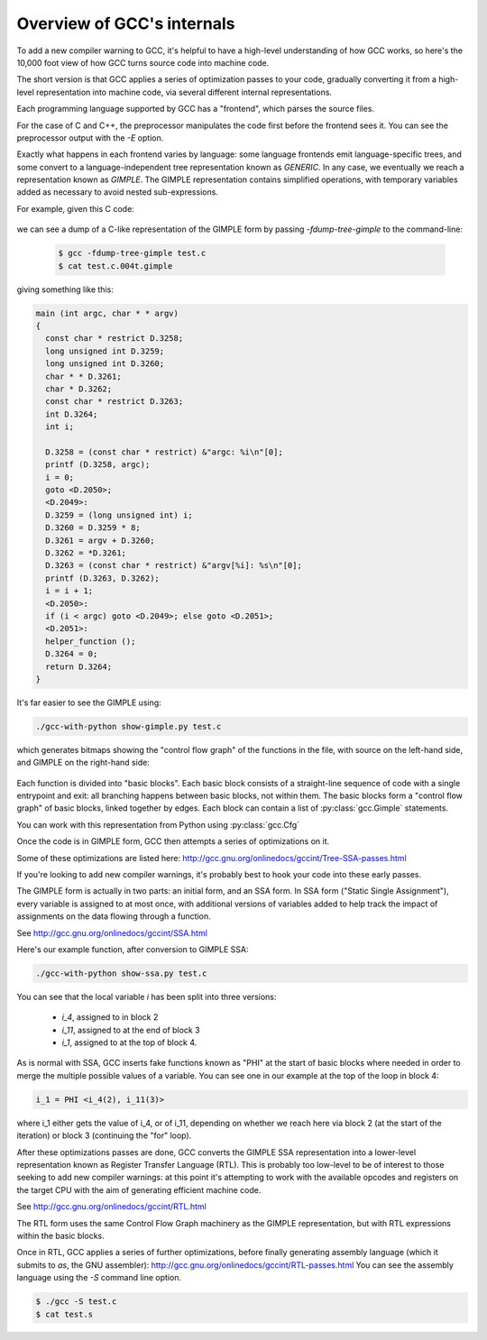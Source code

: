 .. Copyright 2011 David Malcolm <dmalcolm@redhat.com>
   Copyright 2011 Red Hat, Inc.

   This is free software: you can redistribute it and/or modify it
   under the terms of the GNU General Public License as published by
   the Free Software Foundation, either version 3 of the License, or
   (at your option) any later version.

   This program is distributed in the hope that it will be useful, but
   WITHOUT ANY WARRANTY; without even the implied warranty of
   MERCHANTABILITY or FITNESS FOR A PARTICULAR PURPOSE.  See the GNU
   General Public License for more details.

   You should have received a copy of the GNU General Public License
   along with this program.  If not, see
   <http://www.gnu.org/licenses/>.

Overview of GCC's internals
===========================

.. TODO: Subprocesses

.. TODO: Passes

.. TODO: could use a diagram  here showing all the passes

To add a new compiler warning to GCC, it's helpful to have a high-level
understanding of how GCC works, so here's the 10,000 foot view of how GCC turns
source code into machine code.

The short version is that GCC applies a series of optimization passes to your
code, gradually converting it from a high-level representation into machine
code, via several different internal representations.

Each programming language supported by GCC has a "frontend", which parses the
source files.

For the case of C and C++, the preprocessor manipulates the code first
before the frontend sees it.  You can see the preprocessor output with the
`-E` option.

Exactly what happens in each frontend varies by language: some language
frontends emit language-specific trees, and some convert to a
language-independent tree representation known as `GENERIC`.  In any case, we
eventually we reach a representation known as `GIMPLE`.  The GIMPLE
representation contains simplified operations, with temporary variables added as
necessary to avoid nested sub-expressions.

For example, given this C code:

   .. literalinclude:: ../test.c
     :lines: 33-48
     :language: c

we can see a dump of a C-like representation of the GIMPLE form by passing
`-fdump-tree-gimple` to the command-line:

  .. code-block:: bash

      $ gcc -fdump-tree-gimple test.c
      $ cat test.c.004t.gimple

giving something like this:

.. code-block:: c

   main (int argc, char * * argv)
   {
     const char * restrict D.3258;
     long unsigned int D.3259;
     long unsigned int D.3260;
     char * * D.3261;
     char * D.3262;
     const char * restrict D.3263;
     int D.3264;
     int i;

     D.3258 = (const char * restrict) &"argc: %i\n"[0];
     printf (D.3258, argc);
     i = 0;
     goto <D.2050>;
     <D.2049>:
     D.3259 = (long unsigned int) i;
     D.3260 = D.3259 * 8;
     D.3261 = argv + D.3260;
     D.3262 = *D.3261;
     D.3263 = (const char * restrict) &"argv[%i]: %s\n"[0];
     printf (D.3263, D.3262);
     i = i + 1;
     <D.2050>:
     if (i < argc) goto <D.2049>; else goto <D.2051>;
     <D.2051>:
     helper_function ();
     D.3264 = 0;
     return D.3264;
   }

It's far easier to see the GIMPLE using:

.. code-block:: bash

  ./gcc-with-python show-gimple.py test.c

which generates bitmaps showing the "control flow graph" of the functions in
the file, with source on the left-hand side, and GIMPLE on the right-hand side:

    .. figure:: sample-gimple-cfg.png
      :scale: 50 %
      :alt: image of a control flow graph in GIMPLE form

Each function is divided into "basic blocks".  Each basic block consists of a
straight-line sequence of code with a single entrypoint and exit: all branching
happens between basic blocks, not within them.  The basic blocks form a
"control flow graph" of basic blocks, linked together by edges.  Each block
can contain a list of :py:class:`gcc.Gimple` statements.

You can work with this representation from Python using :py:class:`gcc.Cfg`

Once the code is in GIMPLE form, GCC then attempts a series of optimizations on
it.

Some of these optimizations are listed here:
http://gcc.gnu.org/onlinedocs/gccint/Tree-SSA-passes.html

If you're looking to add new compiler warnings, it's probably best to hook
your code into these early passes.

The GIMPLE form is actually in two parts: an initial form, and an SSA form.  In
SSA form ("Static Single Assignment"), every variable is assigned to at most
once, with additional versions of variables added to help track the impact of
assignments on the data flowing through a function.

See http://gcc.gnu.org/onlinedocs/gccint/SSA.html

Here's our example function, after conversion to GIMPLE SSA:

.. code-block:: bash

  ./gcc-with-python show-ssa.py test.c

.. figure:: sample-gimple-ssa-cfg.png
   :scale: 50 %
   :alt: image of a control flow graph in GIMPLE SSA form

You can see that the local variable `i` has been split into three versions:

   * `i_4`, assigned to in block 2
   * `i_11`, assigned to at the end of block 3
   * `i_1`, assigned to at the top of block 4.

As is normal with SSA, GCC inserts fake functions known as "PHI" at the start
of basic blocks where needed in order to merge the multiple possible values of
a variable.  You can see one in our example at the top of the loop in block 4:

.. code-block:: c

   i_1 = PHI <i_4(2), i_11(3)>

where i_1 either gets the value of i_4, or of i_11, depending on whether we
reach here via block 2 (at the start of the iteration) or block 3 (continuing
the "for" loop).

After these optimizations passes are done, GCC converts the GIMPLE SSA
representation into a lower-level representation known as Register Transfer
Language (RTL).  This is probably too low-level to be of interest to those
seeking to add new compiler warnings: at this point it's attempting to work
with the available opcodes and registers on the target CPU with the aim of
generating efficient machine code.

See http://gcc.gnu.org/onlinedocs/gccint/RTL.html

The RTL form uses the same Control Flow Graph machinery as the GIMPLE
representation, but with RTL expressions within the basic blocks.

Once in RTL, GCC applies a series of further optimizations, before finally
generating assembly language (which it submits to `as`, the GNU assembler):
http://gcc.gnu.org/onlinedocs/gccint/RTL-passes.html
You can see the assembly language using the `-S` command line option.

.. code-block:: bash

  $ ./gcc -S test.c
  $ cat test.s
